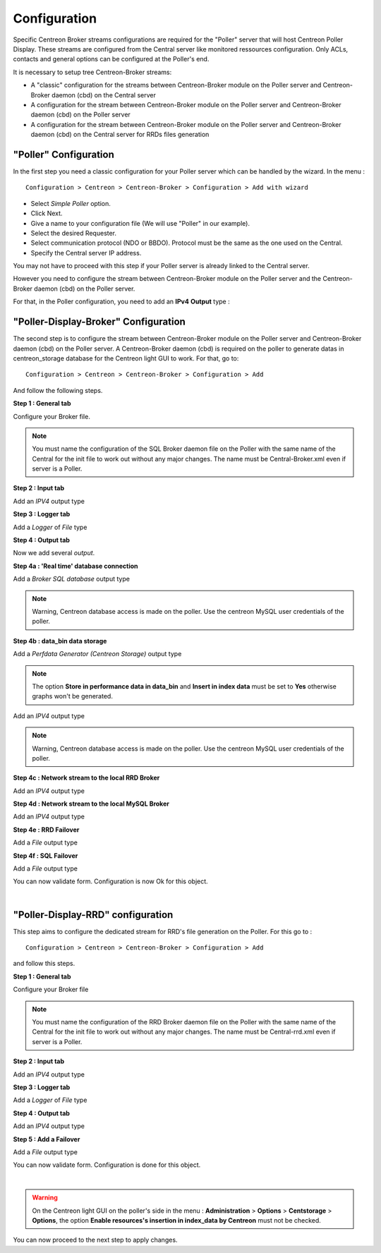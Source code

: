 Configuration
=============

Specific Centreon Broker streams configurations are required for the "Poller" server that will host Centreon Poller Display. These streams are configured from the Central server like monitored ressources configuration. Only ACLs, contacts and general options can be configured at the Poller's end.

It is necessary to setup tree Centreon-Broker streams:

* A "classic" configuration for the streams between Centreon-Broker module on the Poller server and Centreon-Broker daemon (cbd) on the Central server
* A configuration for the stream between Centreon-Broker module on the Poller server and Centreon-Broker daemon (cbd) on the Poller server
* A configuration for the stream between Centreon-Broker module on the Poller server and Centreon-Broker daemon (cbd) on the Central server for RRDs files generation

 
"Poller" Configuration
----------------------

In the first step you need a classic configuration for your Poller server which can be handled by the wizard. In the menu :

::

 Configuration > Centreon > Centreon-Broker > Configuration > Add with wizard

* Select *Simple Poller* option.
* Click Next.
* Give a name to your configuration file (We will use "Poller" in our example).
* Select the desired Requester.
* Select communication protocol (NDO or BBDO). Protocol must be the same as the one used on the Central.
* Specify the Central server IP address.

You may not have to proceed with this step if your Poller server is already linked to the Central server.

However you need to configure the stream between Centreon-Broker module on the Poller server and the Centreon-Broker daemon (cbd) on the Poller server.

For that, in the Poller configuration, you need to add an **IPv4** **Output** type :

.. image:: images/poller-output.png
   :align: center

"Poller-Display-Broker" Configuration
-------------------------------------

The second step is to configure the stream between Centreon-Broker module on the Poller server and Centreon-Broker daemon (cbd) on the Poller server. A Centreon-Broker daemon (cbd) is required on the poller to generate datas in centreon_storage database for the Centreon light GUI to work.
For that, go to:

::

 Configuration > Centreon > Centreon-Broker > Configuration > Add

And follow the following steps.

**Step 1 : General tab**

.. image:: images/General-1.png
   :align: center

Configure your Broker file.

.. note::
  You must name the configuration of the SQL Broker daemon file on the Poller with the same name of the Central for the init file to work out without any major changes. The name must be Central-Broker.xml even if server is a Poller.


**Step 2 : Input tab**

.. image:: images/Input-1.png
   :align: center

Add an *IPV4* output type

**Step 3 : Logger tab**

.. image:: images/Logger-1.png
   :align: center

Add a *Logger* of  *File* type

**Step 4 : Output tab**

Now we add several *output*.

**Step 4a : 'Real time' database connection**

.. image:: images/Output-1-1.png
   :align: center

Add a *Broker SQL database* output type

.. note::
  Warning, Centreon database access is made on the poller. Use the centreon MySQL user credentials of the poller.

**Step 4b : data_bin data storage**

Add a *Perfdata Generator (Centreon Storage)* output type

.. image:: images/Output-1-2.png
   :align: center

.. note::
   The option **Store in performance data in data_bin** and **Insert in index data** must be set to **Yes** otherwise graphs won't be generated.

Add an *IPV4* output type

.. note::
  Warning, Centreon database access is made on the poller. Use the centreon MySQL user credentials of the poller.


**Step 4c : Network stream to the local RRD Broker**

.. image:: images/Output-1-3.png
   :align: center

Add an *IPV4* output type


**Step 4d : Network stream to the local MySQL Broker**

.. image:: images/Output-1-4.png
   :align: center

Add an *IPV4* output type

**Step 4e : RRD Failover**

.. image:: images/Output-1-5.png
   :align: center

Add a *File* output type

**Step 4f : SQL Failover**

.. image:: images/Output-1-6.png
   :align: center

Add a *File* output type

You can now validate form. Configuration is now Ok for this object.

|

"Poller-Display-RRD" configuration
----------------------------------

This step aims to configure the dedicated stream for RRD's file generation on the Poller. For this go to : 

::

 Configuration > Centreon > Centreon-Broker > Configuration > Add

and follow this steps.

**Step 1 : General tab**

.. image:: images/General-2.png
   :align: center

Configure your Broker file

.. note::
  You must name the configuration of the RRD Broker daemon file on the Poller with the same name of the Central for the init file to work out without any major changes. The name must be Central-rrd.xml even if server is a Poller.

**Step 2 : Input tab**

.. image:: images/Input-2.png
   :align: center

Add an *IPV4* output type

**Step 3 : Logger tab**

.. image:: images/Logger-2.png
   :align: center

Add a *Logger* of  *File* type

**Step 4 : Output tab**

.. image:: images/Output-2-1.png
   :align: center

Add an *IPV4* output type

**Step 5 : Add a Failover**

.. image:: images/Output-2-2.png
   :align: center

Add a *File* output type

You can now validate form. Configuration is done for this object.

|

.. warning::
   On the Centreon light GUI on the poller's side in the menu : **Administration** > **Options** > **Centstorage** > **Options**, the option **Enable resources's insertion in index_data by Centreon** must not be checked.

You can now proceed to the next step to apply changes.
